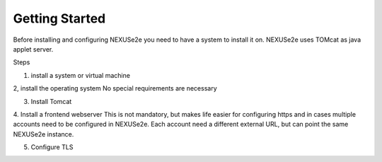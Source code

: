 Getting Started
===============

Before installing and configuring NEXUSe2e you need to have a system to install it on. NEXUSe2e uses TOMcat as java applet server. 

Steps

1. install a system or virtual machine

2, install the operating system
No special requirements are necessary

3. Install Tomcat

4. Install a frontend webserver
This is not mandatory, but makes life easier for configuring https and in cases multiple accounts need to be configured in NEXUSe2e. Each account need a different external URL, but can point the same NEXUSe2e instance.

5. Configure TLS

